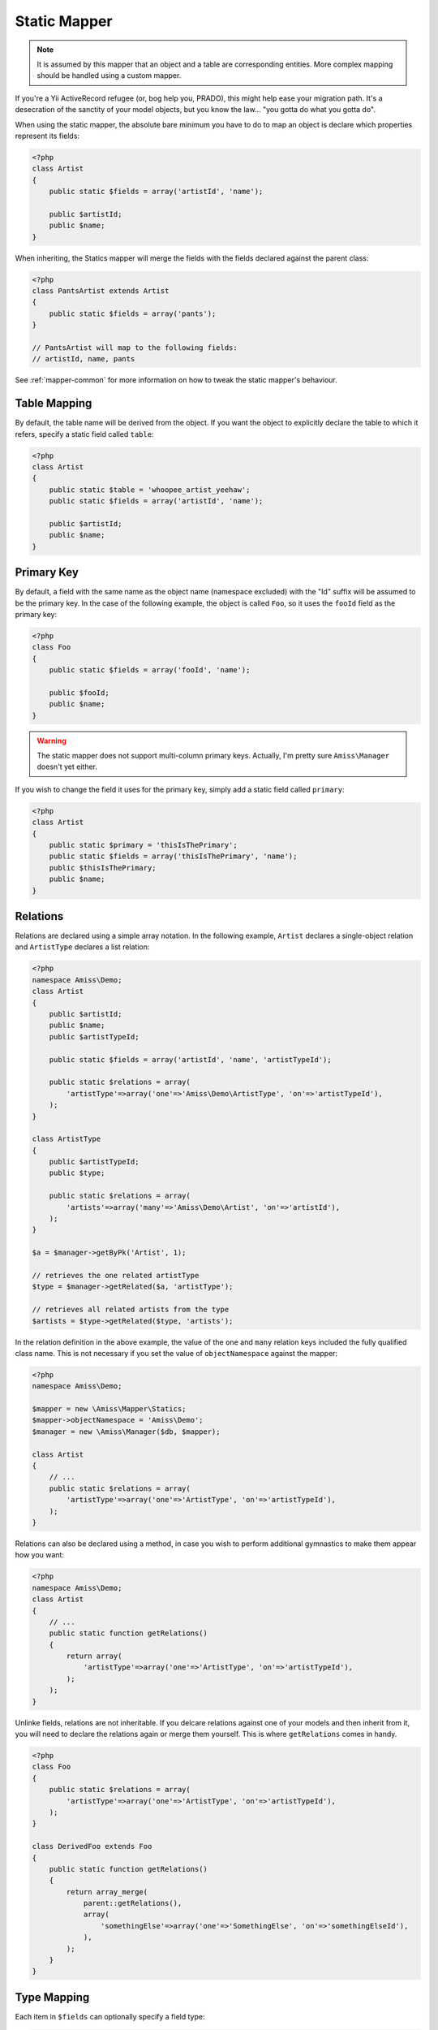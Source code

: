 Static Mapper
=============

.. note:: It is assumed by this mapper that an object and a table are corresponding entities. More complex 
    mapping should be handled using a custom mapper.


If you're a Yii ActiveRecord refugee (or, bog help you, PRADO), this might help ease your migration path. It's a desecration of the sanctity of your model objects, but you know the law... "you gotta do what you gotta do".

When using the static mapper, the absolute bare minimum you have to do to map an object is declare which properties represent its fields:

.. code-block:: php
    
    <?php
    class Artist
    {
        public static $fields = array('artistId', 'name');

        public $artistId;
        public $name;
    }


When inheriting, the Statics mapper will merge the fields with the fields declared against the parent class:

.. code-block:: php

    <?php
    class PantsArtist extends Artist
    {
        public static $fields = array('pants');
    }

    // PantsArtist will map to the following fields:
    // artistId, name, pants

See :ref:`mapper-common` for more information on how to tweak the static mapper's behaviour.


Table Mapping
-------------

By default, the table name will be derived from the object. If you want the object to explicitly declare the table to which it refers, specify a static field called ``table``:

.. code-block:: php
    
    <?php
    class Artist
    {
        public static $table = 'whoopee_artist_yeehaw';
        public static $fields = array('artistId', 'name');

        public $artistId;
        public $name;
    }


Primary Key
-----------

By default, a field with the same name as the object name (namespace excluded) with the "Id" suffix will be assumed to be the primary key. In the case of the following example, the object is called ``Foo``, so it uses the ``fooId`` field as the primary key:

.. code-block:: php

    <?php
    class Foo
    {
        public static $fields = array('fooId', 'name');

        public $fooId;
        public $name;
    }


.. warning:: The static mapper does not support multi-column primary keys. Actually, I'm pretty sure ``Amiss\Manager`` doesn't yet either.


If you wish to change the field it uses for the primary key, simply add a static field called ``primary``:

.. code-block:: php
    
    <?php
    class Artist
    {
        public static $primary = 'thisIsThePrimary';
        public static $fields = array('thisIsThePrimary', 'name');
        public $thisIsThePrimary;
        public $name;
    }


Relations
---------

Relations are declared using a simple array notation. In the following example, ``Artist`` declares a single-object relation and ``ArtistType`` declares a list relation:

.. code-block:: php

    <?php
    namespace Amiss\Demo;
    class Artist
    {
        public $artistId;
        public $name;
        public $artistTypeId;

        public static $fields = array('artistId', 'name', 'artistTypeId');

        public static $relations = array(
            'artistType'=>array('one'=>'Amiss\Demo\ArtistType', 'on'=>'artistTypeId'),
        );
    }

    class ArtistType
    {
        public $artistTypeId;
        public $type;

        public static $relations = array(
            'artists'=>array('many'=>'Amiss\Demo\Artist', 'on'=>'artistId'),
        );
    }
    
    $a = $manager->getByPk('Artist', 1);
    
    // retrieves the one related artistType
    $type = $manager->getRelated($a, 'artistType');
    
    // retrieves all related artists from the type
    $artists = $type->getRelated($type, 'artists');


In the relation definition in the above example, the value of the ``one`` and ``many`` relation keys included the fully qualified class name. This is not necessary if you set the value of ``objectNamespace`` against the mapper:

.. code-block:: php

    <?php
    namespace Amiss\Demo;

    $mapper = new \Amiss\Mapper\Statics;
    $mapper->objectNamespace = 'Amiss\Demo';
    $manager = new \Amiss\Manager($db, $mapper);
    
    class Artist
    {
        // ...
        public static $relations = array(
            'artistType'=>array('one'=>'ArtistType', 'on'=>'artistTypeId'),
        );
    }


Relations can also be declared using a method, in case you wish to perform additional gymnastics to make them appear how you want:

.. code-block:: php

    <?php
    namespace Amiss\Demo;
    class Artist
    {
        // ...
        public static function getRelations() 
        {
            return array(
                'artistType'=>array('one'=>'ArtistType', 'on'=>'artistTypeId'),
            );
        );
    }


Unlinke fields, relations are not inheritable. If you delcare relations against one of your models and then inherit from it, you will need to declare the relations again or merge them yourself. This is where ``getRelations`` comes in handy.

.. code-block:: php

    <?php
    class Foo
    {
        public static $relations = array(
            'artistType'=>array('one'=>'ArtistType', 'on'=>'artistTypeId'),
        );
    }

    class DerivedFoo extends Foo
    {
        public static function getRelations()
        {
            return array_merge(
                parent::getRelations(),
                array(
                    'somethingElse'=>array('one'=>'SomethingElse', 'on'=>'somethingElseId'),
                ),
            );
        }
    }


Type Mapping
------------

Each item in ``$fields`` can optionally specify a field type:

.. code-block:: php
    
    <?php
    class Foo
    {
        public static $fields = array(
            // you don't have to pass the name as the key if there is no type:
            'bar',

            // but you're most welcome to if you prefer the way it looks:
            'baz'=>true,

            // you can also pass a field type:
            'qux'=>'datetime'
        );
    }

    $f = new Foo;
    $f->bar = 'this works';
    echo $f->bar;


If you don't specify the types, Amiss will make a guess at what you want them to be if it needs to (for example with the ``Amiss\TableBuilder``. If you're using SQLite, you'll get ``STRING NULL`` columns. If you're using MySQL, you'll get ``VARCHAR(255) NULL`` columns. If this is not what you want, fret not! You can change the default, or you can specify the types on a per-column basis.

By default, the primary key will be created as an autoincrement integer and if ``$primary`` is not set, the name will be inferred from the name of the class. You can override the type of the primary key's column.

You can specify a default field type using the ``$defaultFieldType`` static property:
     
.. code-block:: php
    
    <?php
    class Foo
    {
        public $defaultFieldType = 'foobar';

        public static $fields = array(
            // this will assume the defaultFieldType:
            'bar',

            // this will also assume the defaultFieldType
            'baz'=>true,

            // this will not
            'qux'=>'datetime'
        );
    }

